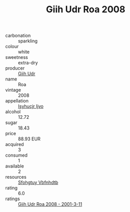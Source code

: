 :PROPERTIES:
:ID:                     a0d33224-920f-4ac8-a619-39e94fc0a566
:END:
#+TITLE: Giih Udr Roa 2008

- carbonation :: sparkling
- colour :: white
- sweetness :: extra-dry
- producer :: [[id:38c8ce93-379c-4645-b249-23775ff51477][Giih Udr]]
- name :: Roa
- vintage :: 2008
- appellation :: [[id:8508a37c-5f8b-409e-82b9-adf9880a8d4d][Isyhucjr Ijvo]]
- alcohol :: 12.72
- sugar :: 18.43
- price :: 88.93 EUR
- acquired :: 3
- consumed :: 1
- available :: 2
- resources :: [[id:6769ee45-84cb-4124-af2a-3cc72c2a7a25][Sfohgtuy Vbfnhdtb]]
- rating :: 6.0
- ratings :: [[id:048f6270-c66f-4744-b7c4-03b394872d28][Giih Udr Roa 2008 - 2001-3-11]]


